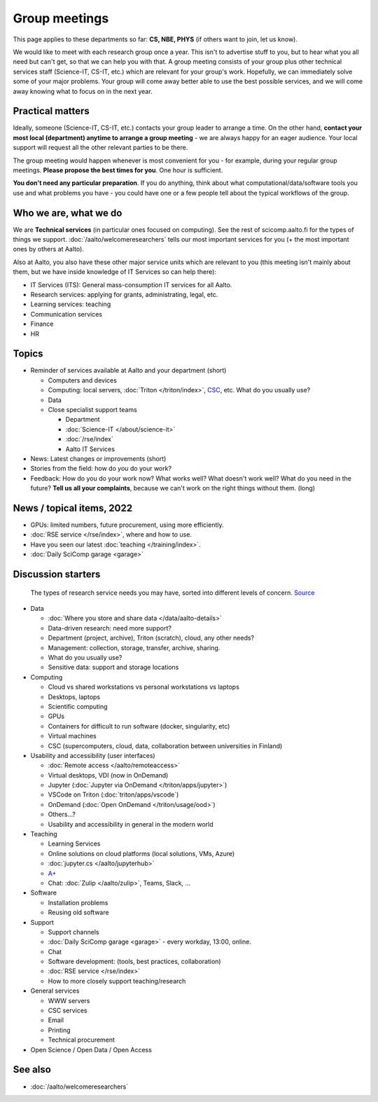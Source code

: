 Group meetings
==============

This page applies to these departments so far: **CS, NBE, PHYS** (if
others want to join, let us know).

We would like to meet with each research group once a year.  This
isn't to advertise stuff to you, but to hear what you all need but
can't get, so that we can help you with that.  A group meeting
consists of your group plus other technical services staff
(Science-IT, CS-IT, etc.) which are relevant for your group's work.
Hopefully, we can immediately solve some of your major problems.  Your
group will come away better able to use the best possible services,
and we will come away knowing what to focus on in the next year.



Practical matters
-----------------

Ideally, someone (Science-IT, CS-IT, etc.) contacts your group leader
to arrange a time.  On the other hand, **contact your most local
(department) anytime to arrange a group meeting** - we are always
happy for an eager audience.  Your local support will request all the
other relevant parties to be there.

The group meeting would happen whenever is most convenient for you -
for example, during your regular group meetings.  **Please propose the
best times for you**.  One hour is sufficient.

**You don't need any particular preparation**.  If you do anything,
think about what computational/data/software tools you use and what
problems you have - you could have one or a few people tell about
the typical workflows of the group.



Who we are, what we do
----------------------

We are **Technical services** (in particular ones focused on
computing).  See the rest of scicomp.aalto.fi for the types of things
we support.  :doc:`/aalto/welcomeresearchers` tells our most important
services for you (+ the most important ones by others at Aalto).

Also at Aalto, you also have these other major service units which are
relevant to you (this meeting isn't mainly about them, but we have
inside knowledge of IT Services so can help there):

* IT Services (ITS): General mass-consumption IT services for all Aalto.
* Research services: applying for grants, administrating, legal, etc.
* Learning services: teaching
* Communication services
* Finance
* HR



Topics
------

* Reminder of services available at Aalto and your department (short)

  * Computers and devices
  * Computing: local servers, :doc:`Triton </triton/index>`, `CSC
    <https://docs.csc.fi>`__, etc.  What do you usually use?
  * Data
  * Close specialist support teams

    * Department
    * :doc:`Science-IT </about/science-it>`
    * :doc:`/rse/index`
    * Aalto IT Services

* News: Latest changes or improvements (short)
* Stories from the field: how do *you* do your work?
* Feedback: How do you do your work now?  What works well?  What
  doesn't work well?  What do you need in the future?  **Tell us all
  your complaints**, because we can't work on the right things without
  them. (long)



News / topical items, 2022
--------------------------

* GPUs: limited numbers, future procurement, using more efficiently.
* :doc:`RSE service </rse/index>`, where and how to use.
* Have you seen our latest :doc:`teaching </training/index>`.
* :doc:`Daily SciComp garage <garage>`



Discussion starters
-------------------

.. figure:: /images/hierarchy-of-researchers-needs.png
   :width: 100%

   The types of research service needs you may have, sorted into
   different levels of concern.  `Source
   <https://docs.google.com/presentation/d/1wA9kJsOg7pOs1P0g7Qtj2p3-Q_kIj0AbEVGsyIulMBQ/>`__


* Data

  * :doc:`Where you store and share data </data/aalto-details>`
  * Data-driven research: need more support?
  * Department (project, archive), Triton (scratch), cloud, any other
    needs?
  * Management: collection, storage, transfer, archive, sharing.
  * What do you usually use?
  * Sensitive data: support and storage locations

* Computing

  * Cloud vs shared workstations vs personal workstations vs laptops
  * Desktops, laptops
  * Scientific computing
  * GPUs
  * Containers for difficult to run software (docker, singularity, etc)
  * Virtual machines
  * CSC (supercomputers, cloud, data, collaboration between
    universities in Finland)

* Usability and accessibility (user interfaces)

  * :doc:`Remote access </aalto/remoteaccess>`
  * Virtual desktops, VDI (now in OnDemand)
  * Jupyter (:doc:`Jupyter via OnDemand </triton/apps/jupyter>`)
  * VSCode on Triton (:doc:`triton/apps/vscode`)
  * OnDemand (:doc:`Open OnDemand </triton/usage/ood>`)
  * Others...?
  * Usability and accessibility in general in the modern world

* Teaching

  * Learning Services
  * Online solutions on cloud platforms (local solutions, VMs, Azure)
  * :doc:`jupyter.cs </aalto/jupyterhub>`
  * `A+ <https://wiki.aalto.fi/pages/viewpage.action?pageId=159755451>`__
  * Chat: :doc:`Zulip </aalto/zulip>`, Teams, Slack, ...

* Software

  * Installation problems
  * Reusing old software

* Support

  * Support channels
  * :doc:`Daily SciComp garage <garage>` - every workday, 13:00,
    online.
  * Chat
  * Software development: (tools, best practices, collaboration)
  * :doc:`RSE service </rse/index>`
  * How to more closely support teaching/research

* General services

  * WWW servers
  * CSC services
  * Email
  * Printing
  * Technical procurement

* Open Science / Open Data / Open Access



See also
--------

* :doc:`/aalto/welcomeresearchers`
